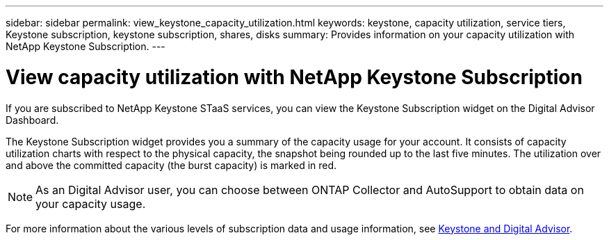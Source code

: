 ---
sidebar: sidebar
permalink: view_keystone_capacity_utilization.html
keywords: keystone, capacity utilization, service tiers, Keystone subscription, keystone subscription, shares, disks
summary: Provides information on your capacity utilization with NetApp Keystone Subscription.
---

= View capacity utilization with NetApp Keystone Subscription
:toc: macro
:toclevels: 1
:hardbreaks:
:nofooter:
:icons: font
:linkattrs:
:imagesdir: ./media/

[.lead]
If you are subscribed to NetApp Keystone STaaS services, you can view the Keystone Subscription widget on the Digital Advisor Dashboard.

The Keystone Subscription widget provides you a summary of the capacity usage for your account. It consists of capacity utilization charts with respect to the physical capacity, the snapshot being rounded up to the last five minutes. The utilization over and above the committed capacity (the burst capacity) is marked in red.

NOTE: As an Digital Advisor user, you can choose between ONTAP Collector and AutoSupport to obtain data on your capacity usage.

For more information about the various levels of subscription data and usage information, see link:https://docs.netapp.com/us-en/keystone-staas/integrations/keystone-aiq.htmll[Keystone and Digital Advisor^].
    